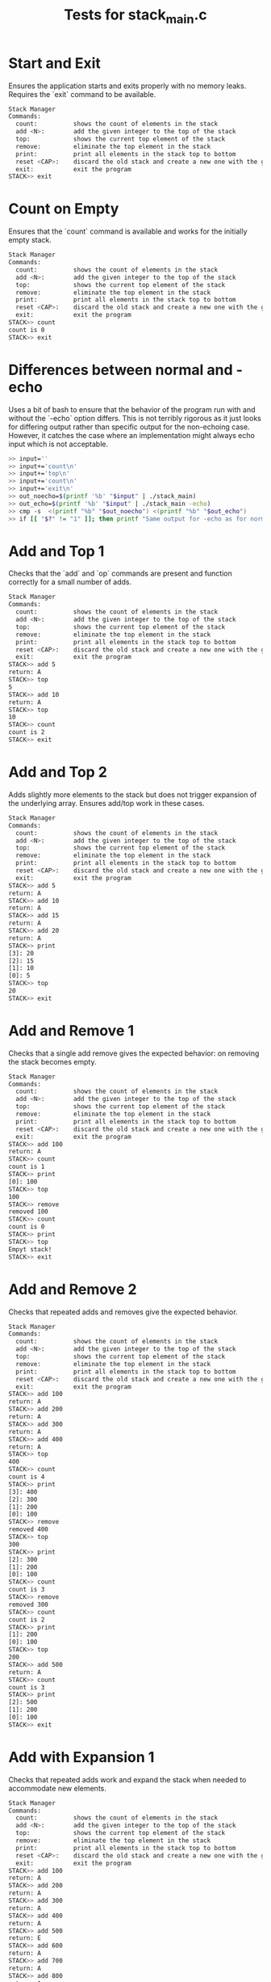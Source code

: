 #+title: Tests for stack_main.c

# These are tests for the behavior of the interactive main program in
# stack_main.c. The input and expected output are encoded in the tests
# below.

#+TESTY: prefix='stack-main'
#+TESTY: use_valgrind=True

# set the default program for all tests to be stack_main and set the
# prompt to reflect the prompt used in that program
#+TESTY: program='./stack_main -echo'
#+TESTY: prompt='STACK>>'

* Start and Exit
Ensures the application starts and exits properly with no memory
leaks. Requires the `exit` command to be available.

#+BEGIN_SRC sh
Stack Manager
Commands:
  count:          shows the count of elements in the stack
  add <N>:        add the given integer to the top of the stack
  top:            shows the current top element of the stack
  remove:         eliminate the top element in the stack
  print:          print all elements in the stack top to bottom
  reset <CAP>:    discard the old stack and create a new one with the given capacity
  exit:           exit the program
STACK>> exit
#+END_SRC

* Count on Empty
Ensures that the `count` command is available and works for the
initially empty stack.

#+BEGIN_SRC sh
Stack Manager
Commands:
  count:          shows the count of elements in the stack
  add <N>:        add the given integer to the top of the stack
  top:            shows the current top element of the stack
  remove:         eliminate the top element in the stack
  print:          print all elements in the stack top to bottom
  reset <CAP>:    discard the old stack and create a new one with the given capacity
  exit:           exit the program
STACK>> count
count is 0
STACK>> exit
#+END_SRC

* Differences between normal and -echo
Uses a bit of bash to ensure that the behavior of the program run with
and without the `-echo` option differs. This is not terribly rigorous
as it just looks for differing output rather than specific output for
the non-echoing case. However, it catches the case where an
implementation might always echo input which is not acceptable.

# resets to use bash for this test: program='bash -v' and no valgrind
#+TESTY: set_bash_opts
#+BEGIN_SRC sh
>> input=''
>> input+='count\n'
>> input+='top\n'
>> input+='count\n'
>> input+='exit\n'
>> out_noecho=$(printf '%b' "$input" | ./stack_main)
>> out_echo=$(printf '%b' "$input" | ./stack_main -echo)
>> cmp -s  <(printf "%b" "$out_noecho") <(printf "%b" "$out_echo")
>> if [[ "$?" != "1" ]]; then printf "Same output for -echo as for normal run\n"; fi
#+END_SRC

* Add and Top 1
Checks that the `add` and `op` commands are present and function
correctly for a small number of adds.

#+BEGIN_SRC sh
Stack Manager
Commands:
  count:          shows the count of elements in the stack
  add <N>:        add the given integer to the top of the stack
  top:            shows the current top element of the stack
  remove:         eliminate the top element in the stack
  print:          print all elements in the stack top to bottom
  reset <CAP>:    discard the old stack and create a new one with the given capacity
  exit:           exit the program
STACK>> add 5
return: A
STACK>> top
5
STACK>> add 10
return: A
STACK>> top
10
STACK>> count
count is 2
STACK>> exit
#+END_SRC

* Add and Top 2
Adds slightly more elements to the stack but does not trigger
expansion of the underlying array. Ensures add/top work in these
cases.

#+BEGIN_SRC sh
Stack Manager
Commands:
  count:          shows the count of elements in the stack
  add <N>:        add the given integer to the top of the stack
  top:            shows the current top element of the stack
  remove:         eliminate the top element in the stack
  print:          print all elements in the stack top to bottom
  reset <CAP>:    discard the old stack and create a new one with the given capacity
  exit:           exit the program
STACK>> add 5
return: A
STACK>> add 10
return: A
STACK>> add 15
return: A
STACK>> add 20
return: A
STACK>> print
[3]: 20
[2]: 15
[1]: 10
[0]: 5
STACK>> top
20
STACK>> exit
#+END_SRC

* Add and Remove 1
Checks that a single add remove gives the expected behavior: on
removing the stack becomes empty.

#+BEGIN_SRC sh
Stack Manager
Commands:
  count:          shows the count of elements in the stack
  add <N>:        add the given integer to the top of the stack
  top:            shows the current top element of the stack
  remove:         eliminate the top element in the stack
  print:          print all elements in the stack top to bottom
  reset <CAP>:    discard the old stack and create a new one with the given capacity
  exit:           exit the program
STACK>> add 100
return: A
STACK>> count
count is 1
STACK>> print
[0]: 100
STACK>> top
100
STACK>> remove
removed 100
STACK>> count
count is 0
STACK>> print
STACK>> top
Empyt stack!
STACK>> exit
#+END_SRC

* Add and Remove 2
Checks that repeated adds and removes give the expected behavior.

#+BEGIN_SRC sh
Stack Manager
Commands:
  count:          shows the count of elements in the stack
  add <N>:        add the given integer to the top of the stack
  top:            shows the current top element of the stack
  remove:         eliminate the top element in the stack
  print:          print all elements in the stack top to bottom
  reset <CAP>:    discard the old stack and create a new one with the given capacity
  exit:           exit the program
STACK>> add 100
return: A
STACK>> add 200
return: A
STACK>> add 300
return: A
STACK>> add 400
return: A
STACK>> top
400
STACK>> count
count is 4
STACK>> print
[3]: 400
[2]: 300
[1]: 200
[0]: 100
STACK>> remove
removed 400
STACK>> top
300
STACK>> print
[2]: 300
[1]: 200
[0]: 100
STACK>> count
count is 3
STACK>> remove
removed 300
STACK>> count
count is 2
STACK>> print
[1]: 200
[0]: 100
STACK>> top
200
STACK>> add 500
return: A
STACK>> count
count is 3
STACK>> print
[2]: 500
[1]: 200
[0]: 100
STACK>> exit
#+END_SRC

* Add with Expansion 1
Checks that repeated adds work and expand the stack when needed to
accommodate new elements.
#+BEGIN_SRC sh
Stack Manager
Commands:
  count:          shows the count of elements in the stack
  add <N>:        add the given integer to the top of the stack
  top:            shows the current top element of the stack
  remove:         eliminate the top element in the stack
  print:          print all elements in the stack top to bottom
  reset <CAP>:    discard the old stack and create a new one with the given capacity
  exit:           exit the program
STACK>> add 100
return: A
STACK>> add 200
return: A
STACK>> add 300
return: A
STACK>> add 400
return: A
STACK>> add 500
return: E
STACK>> add 600
return: A
STACK>> add 700
return: A
STACK>> add 800
return: A
STACK>> add 900
return: E
STACK>> print
[8]: 900
[7]: 800
[6]: 700
[5]: 600
[4]: 500
[3]: 400
[2]: 300
[1]: 200
[0]: 100
STACK>> exit
#+END_SRC


* Reset 1
Uses the reset command to deallocate and reallocate the stack to
determine if memory leaks occur due to the operation. Initial version
has out of bounds reads/writes and a memory leak.

#+BEGIN_SRC sh
Stack Manager
Commands:
  count:          shows the count of elements in the stack
  add <N>:        add the given integer to the top of the stack
  top:            shows the current top element of the stack
  remove:         eliminate the top element in the stack
  print:          print all elements in the stack top to bottom
  reset <CAP>:    discard the old stack and create a new one with the given capacity
  exit:           exit the program
STACK>> add 10
return: A
STACK>> add 20
return: A
STACK>> print
[1]: 20
[0]: 10
STACK>> reset 4
reset to new size 4
STACK>> count
count is 0
STACK>> print
STACK>> top
Empyt stack!
STACK>> add 100
return: A
STACK>> add 200
return: A
STACK>> add 300
return: A
STACK>> print
[2]: 300
[1]: 200
[0]: 100
STACK>> count
count is 3
STACK>> remove
removed 300
STACK>> remove
removed 200
STACK>> print
[0]: 100
STACK>> count
count is 1
STACK>> exit
#+END_SRC

* Reset 2
Adds items to the stack and the resets several times to reinitialize
the stack to a new capacity. Adding triggers expansion in several
cases. Checks that no memory leaks occur due to these allocations and
de-allocations.

#+BEGIN_SRC sh
Stack Manager
Commands:
  count:          shows the count of elements in the stack
  add <N>:        add the given integer to the top of the stack
  top:            shows the current top element of the stack
  remove:         eliminate the top element in the stack
  print:          print all elements in the stack top to bottom
  reset <CAP>:    discard the old stack and create a new one with the given capacity
  exit:           exit the program
STACK>> add 100
return: A
STACK>> add 200
return: A
STACK>> print
[1]: 200
[0]: 100
STACK>> reset 3
reset to new size 3
STACK>> count
count is 0
STACK>> top
Empyt stack!
STACK>> add 10
return: A
STACK>> add 20
return: A
STACK>> add 30
return: A
STACK>> print
[2]: 30
[1]: 20
[0]: 10
STACK>> add 40
return: E
STACK>> add 50
return: A
STACK>> add 60
return: A
STACK>> print
[5]: 60
[4]: 50
[3]: 40
[2]: 30
[1]: 20
[0]: 10
STACK>> add 70
return: E
STACK>> count
count is 7
STACK>> print
[6]: 70
[5]: 60
[4]: 50
[3]: 40
[2]: 30
[1]: 20
[0]: 10
STACK>> reset 2
reset to new size 2
STACK>> count
count is 0
STACK>> print
STACK>> add 1
return: A
STACK>> add 2
return: A
STACK>> add 3
return: E
STACK>> print
[2]: 3
[1]: 2
[0]: 1
STACK>> exit
#+END_SRC
